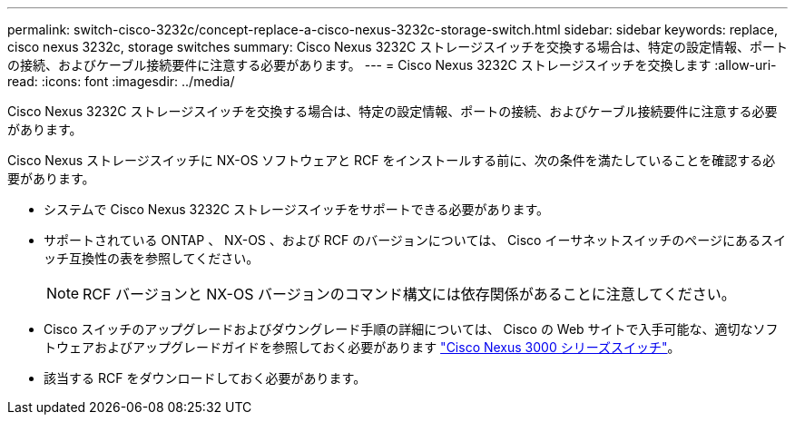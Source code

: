 ---
permalink: switch-cisco-3232c/concept-replace-a-cisco-nexus-3232c-storage-switch.html 
sidebar: sidebar 
keywords: replace, cisco nexus 3232c, storage switches 
summary: Cisco Nexus 3232C ストレージスイッチを交換する場合は、特定の設定情報、ポートの接続、およびケーブル接続要件に注意する必要があります。 
---
= Cisco Nexus 3232C ストレージスイッチを交換します
:allow-uri-read: 
:icons: font
:imagesdir: ../media/


[role="lead"]
Cisco Nexus 3232C ストレージスイッチを交換する場合は、特定の設定情報、ポートの接続、およびケーブル接続要件に注意する必要があります。

Cisco Nexus ストレージスイッチに NX-OS ソフトウェアと RCF をインストールする前に、次の条件を満たしていることを確認する必要があります。

* システムで Cisco Nexus 3232C ストレージスイッチをサポートできる必要があります。
* サポートされている ONTAP 、 NX-OS 、および RCF のバージョンについては、 Cisco イーサネットスイッチのページにあるスイッチ互換性の表を参照してください。
+
[NOTE]
====
RCF バージョンと NX-OS バージョンのコマンド構文には依存関係があることに注意してください。

====
* Cisco スイッチのアップグレードおよびダウングレード手順の詳細については、 Cisco の Web サイトで入手可能な、適切なソフトウェアおよびアップグレードガイドを参照しておく必要があります link:http://www.cisco.com/en/US/products/ps9670/prod_installation_guides_list.html["Cisco Nexus 3000 シリーズスイッチ"^]。
* 該当する RCF をダウンロードしておく必要があります。

